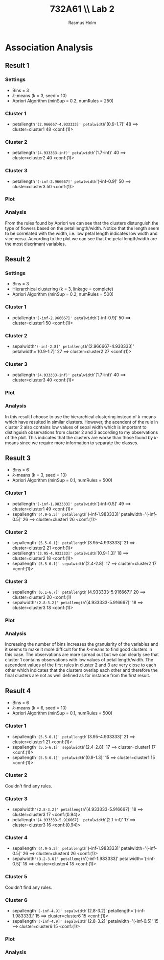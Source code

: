 #+TITLE: 732A61 \\ \large Lab 2
#+AUTHOR: Rasmus Holm
#+OPTIONS: toc:nil
#+LaTeX_CLASS: article
#+LaTeX_CLASS_OPTIONS: [10pt]
#+LATEX_HEADER: \usepackage[font={scriptsize, it}]{caption}

\newpage

* Association Analysis
** Result 1
*** Settings
- Bins = 3
- $k$-means (k = 3, seed = 10)
- Apriori Algorithm (minSup = 0.2, numRules = 250)
*** Cluster 1
- petallength='(2.966667-4.933333]' petalwidth='(0.9-1.7]' 48 ==> cluster=cluster1 48    <conf:(1)>
*** Cluster 2
- petallength='(4.933333-inf)' petalwidth='(1.7-inf)' 40 ==> cluster=cluster2 40    <conf:(1)>
*** Cluster 3
- petallength='(-inf-2.966667]' petalwidth='(-inf-0.9]' 50 ==> cluster=cluster3 50    <conf:(1)>
*** Plot
[[./images/cl_res1.png]]
*** Analysis
From the rules found by Apriori we can see that the clusters distunguish the type of flowers
based on the petal length/width. Notice that the length seem to be correlated with the width,
i.e. low petal length indicates low width and vice versa. According to the plot we can see that
the petal length/width are the most discrimant variables.
\newpage
** Result 2
*** Settings
- Bins = 3
- Hierarchical clustering (k = 3, linkage = complete)
- Apriori Algorithm (minSup = 0.2, numRules = 500)
*** Cluster 1
- petallength='(-inf-2.966667]' petalwidth='(-inf-0.9]' 50 ==> cluster=cluster1 50    <conf:(1)>
*** Cluster 2
- sepalwidth='(-inf-2.8]' petallength='(2.966667-4.933333]' petalwidth='(0.9-1.7]' 27 ==> cluster=cluster2 27    <conf:(1)>
*** Cluster 3
- petallength='(4.933333-inf)' petalwidth='(1.7-inf)' 40 ==> cluster=cluster3 40    <conf:(1)>
*** Plot
[[./images/cl_res2.png]]
*** Analysis
In this result I choose to use the hierarchical clustering instead of $k$-means which have resulted in similar clusters.
However, the acendent of the rule in cluster 2 also contains low values of sepal width which is important
to distinguish observations from cluster 2 and 3 according to my observations of the plot. This indicates that the
clusters are worse than those found by $k$-means since we require more information to separate the classes.
\newpage
** Result 3
- Bins = 6
- $k$-means (k = 3, seed = 10)
- Apriori Algorithm (minSup = 0.1, numRules = 500)
*** Cluster 1
- petallength='(-inf-1.983333]' petalwidth='(-inf-0.5]' 49 ==> cluster=cluster1 49    <conf:(1)>
- sepallength='(4.9-5.5]' petallength='(-inf-1.983333]' petalwidth='(-inf-0.5]' 26 ==> cluster=cluster1 26    <conf:(1)>
*** Cluster 2
- sepallength='(5.5-6.1]' petallength='(3.95-4.933333]' 21 ==> cluster=cluster2 21    <conf:(1)>
- petallength='(3.95-4.933333]' petalwidth='(0.9-1.3]' 18 ==> cluster=cluster2 18    <conf:(1)>
- sepallength='(5.5-6.1]' sepalwidth='(2.4-2.8]' 17 ==> cluster=cluster2 17    <conf:(1)>
*** Cluster 3
- sepallength='(6.1-6.7]' petallength='(4.933333-5.916667]' 20 ==> cluster=cluster3 20    <conf:(1)
- sepalwidth='(2.8-3.2]' petallength='(4.933333-5.916667]' 18 ==> cluster=cluster3 18    <conf:(1)>
*** Plot
[[./images/cl_res3.png]]
*** Analysis
Increasing the number of bins increases the granularity of the variables and it seems to make it more difficult
for the $k$-means to find good clusters in this case. The observations are more spread out but we can clearly see that
cluster 1 contains observations with low values of petal length/width. The ascendent values of the first rules in cluster 2 and 3
are very close to each other which indicates that the clusters overlap each other and therefore the final clusters are not
as well defined as for instance from the first result.
\newpage
** Result 4
- Bins = 6
- $k$-means (k = 6, seed = 10)
- Apriori Algorithm (minSup = 0.1, numRules = 500)
*** Cluster 1
- sepallength='(5.5-6.1]' petallength='(3.95-4.933333]' 21 ==> cluster=cluster1 21    <conf:(1)>
- sepallength='(5.5-6.1]' sepalwidth='(2.4-2.8]' 17 ==> cluster=cluster1 17    <conf:(1)>
- sepallength='(5.5-6.1]' petalwidth='(0.9-1.3]' 15 ==> cluster=cluster1 15    <conf:(1)>
*** Cluster 2
Couldn't find any rules.
*** Cluster 3
- sepalwidth='(2.8-3.2]' petallength='(4.933333-5.916667]' 18 ==> cluster=cluster3 17    <conf:(0.94)>
- petallength='(4.933333-5.916667]' petalwidth='(2.1-inf)' 17 ==> cluster=cluster3 16    <conf:(0.94)>
*** Cluster 4
- sepallength='(4.9-5.5]' petallength='(-inf-1.983333]' petalwidth='(-inf-0.5]' 26 ==> cluster=cluster4 26    <conf:(1)>
- sepalwidth='(3.2-3.6]' petallength='(-inf-1.983333]' petalwidth='(-inf-0.5]' 18 ==> cluster=cluster4 18    <conf:(1)>
*** Cluster 5
Couldn't find any rules.
*** Cluster 6
- sepallength='(-inf-4.9]' sepalwidth='(2.8-3.2]' petallength='(-inf-1.983333]' 15 ==> cluster=cluster6 15    <conf:(1)>
- sepallength='(-inf-4.9]' sepalwidth='(2.8-3.2]' petalwidth='(-inf-0.5]' 15 ==> cluster=cluster6 15    <conf:(1)>
*** Plot
[[./images/cl_res4.png]]
*** Analysis
